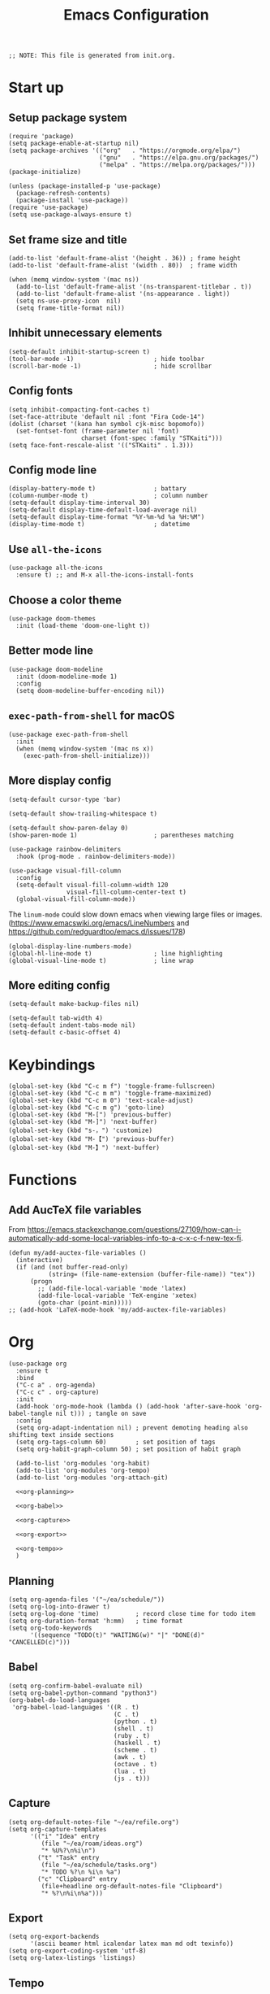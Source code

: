 #+TITLE: Emacs Configuration
#+STARTUP: content
#+PROPERTY: header-args :tangle init.el

#+begin_src elisp
  ;; NOTE: This file is generated from init.org.
#+end_src

* Start up

** Setup package system
#+begin_src elisp
  (require 'package)
  (setq package-enable-at-startup nil)
  (setq package-archives '(("org"   . "https://orgmode.org/elpa/")
                           ("gnu"   . "https://elpa.gnu.org/packages/")
                           ("melpa" . "https://melpa.org/packages/")))
  (package-initialize)

  (unless (package-installed-p 'use-package)
    (package-refresh-contents)
    (package-install 'use-package))
  (require 'use-package)
  (setq use-package-always-ensure t)
#+end_src

** Set frame size and title
#+begin_src elisp
  (add-to-list 'default-frame-alist '(height . 36)) ; frame height
  (add-to-list 'default-frame-alist '(width . 80))  ; frame width

  (when (memq window-system '(mac ns))
    (add-to-list 'default-frame-alist '(ns-transparent-titlebar . t))
    (add-to-list 'default-frame-alist '(ns-appearance . light))
    (setq ns-use-proxy-icon  nil)
    (setq frame-title-format nil))
#+end_src

** Inhibit unnecessary elements
#+begin_src elisp
  (setq-default inhibit-startup-screen t)
  (tool-bar-mode -1)                      ; hide toolbar
  (scroll-bar-mode -1)                    ; hide scrollbar
#+end_src

** Config fonts
#+begin_src elisp
  (setq inhibit-compacting-font-caches t)
  (set-face-attribute 'default nil :font "Fira Code-14")
  (dolist (charset '(kana han symbol cjk-misc bopomofo))
    (set-fontset-font (frame-parameter nil 'font)
                      charset (font-spec :family "STKaiti")))
  (setq face-font-rescale-alist '(("STKaiti" . 1.3)))
#+end_src

** Config mode line
#+begin_src elisp
  (display-battery-mode t)                ; battary
  (column-number-mode t)                  ; column number
  (setq-default display-time-interval 30)
  (setq-default display-time-default-load-average nil)
  (setq-default display-time-format "%Y-%m-%d %a %H:%M")
  (display-time-mode t)                   ; datetime
#+end_src

** Use =all-the-icons=
#+begin_src elisp
  (use-package all-the-icons
    :ensure t) ;; and M-x all-the-icons-install-fonts
#+end_src

** Choose a color theme
#+begin_src elisp
  (use-package doom-themes
    :init (load-theme 'doom-one-light t))
#+end_src

** Better mode line
#+begin_src elisp
  (use-package doom-modeline
    :init (doom-modeline-mode 1)
    :config
    (setq doom-modeline-buffer-encoding nil))
#+end_src

** =exec-path-from-shell= for macOS
#+begin_src elisp
  (use-package exec-path-from-shell
    :init
    (when (memq window-system '(mac ns x))
      (exec-path-from-shell-initialize)))
#+end_src

** More display config
#+begin_src elisp
  (setq-default cursor-type 'bar)
#+end_src

#+begin_src elisp
  (setq-default show-trailing-whitespace t)
#+end_src

#+begin_src elisp
  (setq-default show-paren-delay 0)
  (show-paren-mode 1)                     ; parentheses matching
#+end_src

#+begin_src elisp
  (use-package rainbow-delimiters
    :hook (prog-mode . rainbow-delimiters-mode))
#+end_src

#+begin_src elisp
  (use-package visual-fill-column
    :config
    (setq-default visual-fill-column-width 120
                  visual-fill-column-center-text t)
    (global-visual-fill-column-mode))
#+end_src

The =linum-mode= could slow down emacs when viewing large files or images. (https://www.emacswiki.org/emacs/LineNumbers and https://github.com/redguardtoo/emacs.d/issues/178)

#+begin_src elisp
  (global-display-line-numbers-mode)
  (global-hl-line-mode t)                 ; line highlighting
  (global-visual-line-mode t)             ; line wrap
#+end_src

** More editing config
#+begin_src elisp
  (setq-default make-backup-files nil)
#+end_src

#+begin_src elisp
  (setq-default tab-width 4)
  (setq-default indent-tabs-mode nil)
  (setq-default c-basic-offset 4)
#+end_src

* Keybindings
#+begin_src elisp
  (global-set-key (kbd "C-c m f") 'toggle-frame-fullscreen)
  (global-set-key (kbd "C-c m m") 'toggle-frame-maximized)
  (global-set-key (kbd "C-c m 0") 'text-scale-adjust)
  (global-set-key (kbd "C-c m g") 'goto-line)
  (global-set-key (kbd "M-[") 'previous-buffer)
  (global-set-key (kbd "M-]") 'next-buffer)
  (global-set-key (kbd "s-，") 'customize)
  (global-set-key (kbd "M-【") 'previous-buffer)
  (global-set-key (kbd "M-】") 'next-buffer)
#+end_src

* Functions

** Add AucTeX file variables
From https://emacs.stackexchange.com/questions/27109/how-can-i-automatically-add-some-local-variables-info-to-a-c-x-c-f-new-tex-fi.
#+begin_src elisp
  (defun my/add-auctex-file-variables ()
    (interactive)
    (if (and (not buffer-read-only)
             (string= (file-name-extension (buffer-file-name)) "tex"))
        (progn
          ;; (add-file-local-variable 'mode 'latex)
          (add-file-local-variable 'TeX-engine 'xetex)
          (goto-char (point-min)))))
  ;; (add-hook 'LaTeX-mode-hook 'my/add-auctex-file-variables)
#+end_src

* Org
#+begin_src elisp :noweb yes
  (use-package org
    :ensure t
    :bind
    ("C-c a" . org-agenda)
    ("C-c c" . org-capture)
    :init
    (add-hook 'org-mode-hook (lambda () (add-hook 'after-save-hook 'org-babel-tangle nil t))) ; tangle on save
    :config
    (setq org-adapt-indentation nil) ; prevent demoting heading also shifting text inside sections
    (setq org-tags-column 60)        ; set position of tags
    (setq org-habit-graph-column 50) ; set position of habit graph

    (add-to-list 'org-modules 'org-habit)
    (add-to-list 'org-modules 'org-tempo)
    (add-to-list 'org-modules 'org-attach-git)

    <<org-planning>>

    <<org-babel>>

    <<org-capture>>

    <<org-export>>

    <<org-tempo>>
    )
#+end_src

** Planning
#+NAME: org-planning
#+begin_src elisp :tangle no
  (setq org-agenda-files '("~/ea/schedule/"))
  (setq org-log-into-drawer t)
  (setq org-log-done 'time)          ; record close time for todo item
  (setq org-duration-format 'h:mm)   ; time format
  (setq org-todo-keywords
        '((sequence "TODO(t)" "WAITING(w)" "|" "DONE(d)" "CANCELLED(c)")))
#+end_src

** Babel
#+NAME: org-babel
#+begin_src elisp :tangle no
    (setq org-confirm-babel-evaluate nil)
    (setq org-babel-python-command "python3")
    (org-babel-do-load-languages
     'org-babel-load-languages '((R . t)
                                 (C . t)
                                 (python . t)
                                 (shell . t)
                                 (ruby . t)
                                 (haskell . t)
                                 (scheme . t)
                                 (awk . t)
                                 (octave . t)
                                 (lua . t)
                                 (js . t)))
#+end_src

** Capture
#+NAME: org-capture
#+begin_src elisp :tangle no
  (setq org-default-notes-file "~/ea/refile.org")
  (setq org-capture-templates
        '(("i" "Idea" entry
           (file "~/ea/roam/ideas.org")
           "* %U%?\n%i\n")
          ("t" "Task" entry
           (file "~/ea/schedule/tasks.org")
           "* TODO %?\n %i\n %a")
          ("c" "Clipboard" entry
           (file+headline org-default-notes-file "Clipboard")
           "* %?\n%i\n%a")))
#+end_src

** Export
#+NAME: org-export
#+begin_src elisp :tangle no
  (setq org-export-backends
        '(ascii beamer html icalendar latex man md odt texinfo))
  (setq org-export-coding-system 'utf-8)
  (setq org-latex-listings 'listings)
#+end_src

** Tempo
#+NAME: org-tempo
#+begin_src elisp :tangle no
  (add-to-list 'org-structure-template-alist '("py" . "src python"))
  (add-to-list 'org-structure-template-alist '("el" . "src elisp"))
#+end_src

* Org bullets
#+begin_src elisp
  (use-package org-bullets
    :ensure t
    :hook (org-mode . org-bullets-mode))
#+end_src

* Org roam
#+begin_src elisp
  (use-package org-roam
    :ensure t
    :hook
    (after-init . org-roam-mode)
    :custom
    (org-roam-directory "~/ea/roam")
    :bind (:map org-roam-mode-map
                (("C-c n l" . org-roam)
                 ("C-c n f" . org-roam-find-file)
                 ("C-c n g" . org-roam-graph)
                 ("C-c n r" . org-roam-random-note)
                 ("C-c n j" . org-roam-jump-to-index))
                :map org-mode-map
                (("C-c n i" . org-roam-insert))
                (("C-c n I" . org-roam-insert-immediate)))
    :config
    (setq org-roam-graph-executable "/usr/local/bin/dot")
    (setq org-roam-index-file "~/ea/roam/index.org"))
#+end_src

* Notifications
From https://christiantietze.de/posts/2019/12/emacs-notifications/.
#+begin_src elisp
  (require 'appt)
  (setq appt-time-msg-list nil)    ;; clear existing appt list
  (setq appt-display-interval '5)  ;; warn every 5 minutes from t - appt-message-warning-time
  (setq
   appt-message-warning-time '15  ;; send first warning 15 minutes before appointment
   appt-display-mode-line nil     ;; don't show in the modeline
   appt-display-format 'window)   ;; pass warnings to the designated window function
  (setq appt-disp-window-function (function ct/appt-display-native))

  (appt-activate 1)                ;; activate appointment notification
                                        ; (display-time) ;; Clock in modeline

  (defun ct/send-notification (title msg)
    (let ((notifier-path (executable-find "alerter")))
      (start-process
       "Appointment Alert"
       "*Appointment Alert*" ; use `nil` to not capture output; this captures output in background
       notifier-path
       "-message" msg
       "-title" title
       "-sender" "org.gnu.Emacs"
       "-activate" "org.gnu.Emacs")))

  (defun ct/appt-display-native (min-to-app new-time msg)
    (ct/send-notification
     (format "Appointment in %s minutes" min-to-app) ; Title
     (format "%s" msg)))                             ; Message/detail text


  ;; Agenda-to-appointent hooks
  (org-agenda-to-appt)             ;; generate the appt list from org agenda files on emacs launch
  (run-at-time "24:01" 3600 'org-agenda-to-appt)           ;; update appt list hourly
  (add-hook 'org-finalize-agenda-hook 'org-agenda-to-appt) ;; update appt list on agenda view
#+end_src

* Yasnippet
#+begin_src elisp
  (use-package yasnippet
    :ensure t
    :config
    (yas-reload-all)
    (add-hook 'prog-mode-hook #'yas-minor-mode)
    (add-hook 'org-mode-hook #'yas-minor-mode)
    (setq yas-indent-line 'fixed))
#+end_src

* Magit
#+begin_src elisp
  (use-package magit
    :ensure t
    :init
    :bind
    ("C-x g" . magit-status))
#+end_src

* Ibuffer
#+begin_src elisp
  (use-package ibuffer
    :ensure t
    :bind
    ("C-x C-b" . ibuffer)
    :config
    (setq ibuffer-saved-filter-groups
          '(("default"
             ("planner" (or
                         (name . "^\\*Calendar\\*$")
                         (name . "^diary$")))
             ("emacs" (or
                       (name . "^\\*scratch\\*$")
                       (name . "^\\*Messages\\*$")))
             ("emacs-config" (or (filename . ".emacs.d")
                                 (filename . "init.el")))
             ("magit" (or
                       (name . "magit\*")
                       (mode . Magit)
                       ))
             ("dired" (mode . dired-mode))
             ("org" (mode . org-mode))
             ("manual" (or
                        (name . "\\*Man")
                        (name . "\\*info\\*"))))))
    (add-hook 'ibuffer-mode-hook
              (lambda ()
                (ibuffer-switch-to-saved-filter-groups "default"))))
#+end_src

* Dired
#+begin_src elisp
  (setq dired-listing-switches "-alh")
#+end_src

* Ivy
#+begin_src elisp
  (use-package ivy
    :ensure t)

  (use-package counsel
    :ensure t)

  (use-package swiper
    :ensure t
    :bind
    :config
    (ivy-mode 1)
    (setq ivy-use-virtual-buffers t)
    (setq enable-recursive-minibuffers t)
    ;; enable this if you want `swiper' to use it
    ;; (setq search-default-mode #'char-fold-to-regexp)
    (global-set-key "\C-s" 'swiper)
    (global-set-key (kbd "C-c C-r") 'ivy-resume)
    (global-set-key (kbd "<f6>") 'ivy-resume)
    (global-set-key (kbd "M-x") 'counsel-M-x)
    (global-set-key (kbd "C-x C-f") 'counsel-find-file)
    (global-set-key (kbd "<f1> f") 'counsel-describe-function)
    (global-set-key (kbd "<f1> v") 'counsel-describe-variable)
    (global-set-key (kbd "<f1> l") 'counsel-find-library)
    (global-set-key (kbd "<f2> i") 'counsel-info-lookup-symbol)
    (global-set-key (kbd "<f2> u") 'counsel-unicode-char)
    (global-set-key (kbd "C-c g") 'counsel-git)
    (global-set-key (kbd "C-c j") 'counsel-git-grep)
    (global-set-key (kbd "C-c k") 'counsel-ag)
    (global-set-key (kbd "C-x l") 'counsel-locate)
    (global-set-key (kbd "C-S-o") 'counsel-rhythmbox)
    (define-key minibuffer-local-map (kbd "C-r") 'counsel-minibuffer-history))
#+end_src

* AuCTeX
#+begin_src elisp
  (use-package tex
    :defer t
    :ensure auctex
    :config
    (setq TeX-auto-save t)
    (setq TeX-parse-self t)
    (setq-default TeX-master nil)
    (add-hook 'LaTeX-mode-hook #'latex-extra-mode)
    (add-hook 'LaTeX-mode-hook 'turn-on-reftex))
#+end_src

* Projectile
#+begin_src elisp
  (use-package projectile
    :diminish projectile-mode
    :config (projectile-mode)
    :bind-keymap ("C-c p" . projectile-command-map))
#+end_src

* Flycheck
#+begin_src elisp
  (use-package flycheck
    :hook (after-init . global-flycheck-mode))
#+end_src

* =all-the-icons-dired=                                     :Dired:
#+begin_src elisp
  (use-package all-the-icons-dired
    :ensure t
    :hook (dired-mode . all-the-icons-dired-mode))
#+end_src

* =htmlize=
#+begin_src elisp
  (use-package htmlize
    :ensure t)
#+end_src

* =markdown-mode=
#+begin_src elisp
  (use-package markdown-mode
    :ensure t
    :mode (("README\\.md\\'" . gfm-mode)
           ("\\.md\\'" . markdown-mode)
           ("\\.markdown\\'" . markdown-mode))
    :init (setq markdown-command "/usr/local/bin/multimarkdown"))
#+end_src

* =yaml-mode=
#+begin_src elisp
  (use-package yaml-mode)
#+end_src

* =dockerfile-mode=
#+begin_src elisp
  (use-package dockerfile-mode)
#+end_src

* =cmake=
#+begin_src elisp
(use-package cmake-mode)
#+end_src

* =geiser=                                                  :Programming:
For Scheme.
#+begin_src elisp
  (use-package geiser
    :config
    (setq geiser-default-implementation 'mit))
#+end_src

* =slime=                                                   :Programming:
For Common Lisp.
#+begin_src elisp
  (use-package slime
    :ensure t
    :init
    (setq inferior-lisp-program "/usr/local/bin/ccl64"))
#+end_src

* =sml-mode=                                                :Programming:
#+begin_src elisp
  (use-package sml-mode
    :ensure t)
#+end_src

* =rust-mode=                                               :Programming:
#+begin_src elisp
  (use-package rust-mode
    :ensure t)
#+end_src

* =haskell-mode=                                            :Programming:
#+begin_src elisp
  (use-package haskell-mode
    :ensure t)
#+end_src

* =racket-mode=                                             :Programming:
#+begin_src elisp
  (use-package racket-mode
    :ensure t)
#+end_src

* =python=                                                  :Programming:
#+begin_src elisp
  (use-package python
    :config
    (setq python-shell-interpreter "python3"))
#+end_src

* =python-mode=                                             :Programming:
#+begin_src elisp
  (use-package python-mode)
#+end_src

* =virtualenvwrapper=                                       :Programming:
#+begin_src elisp
  (use-package virtualenvwrapper
    :config
    (venv-initialize-interactive-shells)
    (venv-initialize-eshell))
#+end_src

* =php-mode=                                                :Programming:
#+begin_src elisp
  (use-package php-mode)
#+end_src

* =typescript-mode=                                         :Programming:
#+begin_src elisp
  (use-package typescript-mode)
#+end_src

* =lua-mode=                                                :Programming:
#+begin_src elisp
  (use-package lua-mode)
#+end_src

* =web-mode=                                                :Programming:
#+begin_src elisp
    (use-package web-mode
      :config
      (add-to-list 'auto-mode-alist '("\\.phtml\\'" . web-mode))
      (add-to-list 'auto-mode-alist '("\\.tpl\\.php\\'" . web-mode))
      (add-to-list 'auto-mode-alist '("\\.[agj]sp\\'" . web-mode))
      (add-to-list 'auto-mode-alist '("\\.as[cp]x\\'" . web-mode))
      (add-to-list 'auto-mode-alist '("\\.erb\\'" . web-mode))
      (add-to-list 'auto-mode-alist '("\\.mustache\\'" . web-mode))
      (add-to-list 'auto-mode-alist '("\\.djhtml\\'" . web-mode))
      (add-to-list 'auto-mode-alist '("\\.html?\\'" . web-mode))
      (add-to-list 'auto-mode-alist '("\\.vue\\'" . web-mode))
      (setq web-mode-code-indent-offset 2)
      (setq web-mode-css-indent-offset 2)
      (setq web-mode-markup-indent-offset 2)
      (setq web-mode-part-padding 0)
      (setq web-mode-script-padding 0)
      (setq web-mode-style-padding 0))
#+end_src

* =js=
#+begin_src elisp
  (use-package js
    :config
    (setq js-indent-level 2))
#+end_src

* INACTIVE
:PROPERTIES:
:header-args: tangle no
:END:

** Install packages
#+begin_src elisp
  (defvar my/packages '(org-roam magit yasnippet)
    "Default packages")
  (setq packages-selected-packages my/packages)
  (defun my/packages-installed-p ()
    (let ((ret t))
      (dolist (pkg my/packages)
        (when (not (package-installed-p pkg)) (setq ret nil)))
      ret))
  (unless (my/packages-installed-p)
    (message "%s" "Refreshing package database...")
    (package-refresh-contents)
    (dolist (pkg my/packages)
      (when (not (package-installed-p pkg))
        (package-install pkg))))
#+end_src
** =frog-jump-buffer=
#+begin_src elisp
  (use-package frog-jump-buffer
    :ensure t
    :bind
    ("C-c f" . frog-jump-buffer))
#+end_src

** =recentf-mode=
#+begin_src elisp
  (recentf-mode 1)
#+end_src

** =outline=
#+begin_src elisp
  (use-package outline
    :hook (prog-mode . outline-minor-mode))
#+end_src

From https://www.emacswiki.org/emacs/EasyCodeOutline
#+begin_src elisp
  (defun cjm-outline-bindings ()
    "sets shortcut bindings for outline minor mode"
    (interactive)
    (local-set-key [?\C-,] 'hide-sublevels)
    (local-set-key [?\C-.] 'show-all)
    (local-set-key [C-up] 'outline-previous-visible-heading)
    (local-set-key [C-down] 'outline-next-visible-heading)
    (local-set-key [M-up] 'outline-backward-same-level)
    (local-set-key [M-down] 'outline-forward-same-level)
    (local-set-key [M-left] 'hide-subtree)
    (local-set-key [M-right] 'show-subtree))

  (add-hook 'outline-minor-mode-hook
              'cjm-outline-bindings)
#+end_src

** =outshine=
#+begin_src elisp
  (use-package outshine
    :hook (prog-mode . outshine-mode))
#+end_src

** =bicycle=
#+begin_src elisp
  (use-package bicycle
    :after outline
    :bind (:map outline-minor-mode-map
                ([C-tab] . bicycle-cycle)
                ([S-tab] . bicycle-cycle-global))
    :hook
    (prog-mode . outline-minor-mode)
    (prog-mode . hs-minor-mode))
#+end_src

** =neotree=                                                :Dired:
#+begin_src elisp
  (use-package neotree
    :bind ("C-x C-n" . neotree-toggle)
    :config
    (setq neo-theme (if (display-graphic-p) 'icons 'arrow)))
#+end_src

** =dired-sidebar=                                          :Dired:
#+begin_src elisp
  (use-package dired-sidebar
    :ensure t
    :bind (("C-x C-n" . dired-sidebar-toggle-sidebar)))
#+end_src

** Which key
#+begin_src elisp
  (use-package which-key
    :init (which-key-mode)
    :config
    (setq which-key-idle-delay 1))
#+end_src

